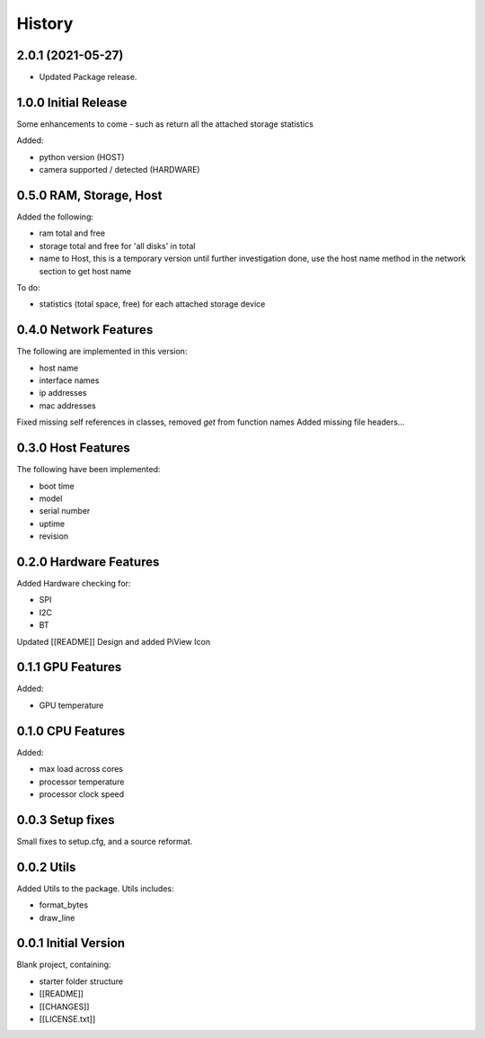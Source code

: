 =======
History
=======

2.0.1 (2021-05-27)
-------------------------------------

* Updated Package release.



1.0.0 Initial Release
-------------------------------------
Some enhancements to come - such as return all the attached
storage statistics

Added:

- python version (HOST)
- camera supported / detected (HARDWARE)

0.5.0 RAM, Storage, Host
-------------------------------------
Added the following:

- ram total and free
- storage total and free for 'all disks' in total
- name to Host, this is a temporary version until further investigation done, use the host
  name method in the network section to get host name

To do:

- statistics (total space, free) for each attached storage device


0.4.0 Network Features
-------------------------------------
The following are implemented in this version:

- host name
- interface names
- ip addresses
- mac addresses

Fixed missing self references in classes, removed `get` from function names
Added missing file headers...

0.3.0 Host Features
-------------------------------------
The following have been implemented:

- boot time
- model
- serial number
- uptime
- revision


0.2.0 Hardware Features
-------------------------------------
Added Hardware checking for:

- SPI
- I2C
- BT

Updated [[README]]
Design and added PiView Icon

0.1.1 GPU Features
-------------------------------------

Added:

- GPU temperature

0.1.0 CPU Features
-------------------------------------
Added:

- max load across cores
- processor temperature
- processor clock speed

0.0.3 Setup fixes
-------------------------------------
Small fixes to setup.cfg, and a source reformat.

0.0.2 Utils
-------------------------------------
Added Utils to the package. Utils includes:

- format_bytes
- draw_line

0.0.1 Initial Version
-------------------------------------
Blank project, containing:

- starter folder structure
- [[README]]
- [[CHANGES]]
- [[LICENSE.txt]]
